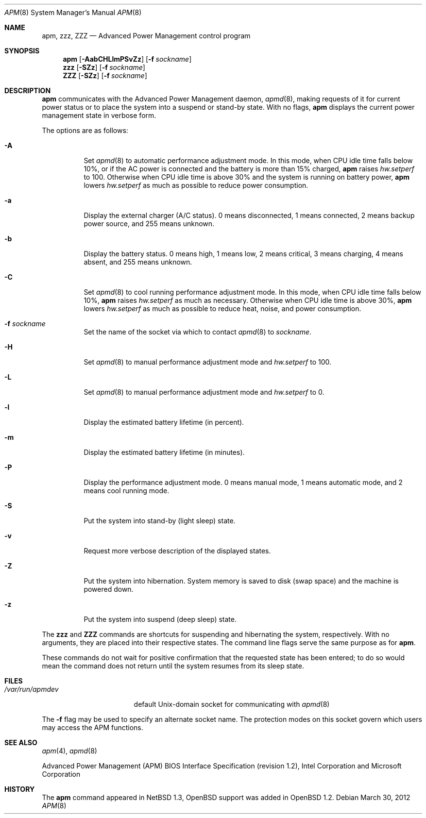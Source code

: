 .\"	$OpenBSD: apm.8,v 1.37 2012/03/30 06:40:36 jmc Exp $
.\"
.\" Copyright (c) 1996 John T. Kohl
.\" All rights reserved.
.\"
.\" Redistribution and use in source and binary forms, with or without
.\" modification, are permitted provided that the following conditions
.\" are met:
.\" 1. Redistributions of source code must retain the above copyright
.\"    notice, this list of conditions and the following disclaimer.
.\" 2. Redistributions in binary form must reproduce the above copyright
.\"    notice, this list of conditions and the following disclaimer in the
.\"    documentation and/or other materials provided with the distribution.
.\" 3. The name of the author may not be used to endorse or promote products
.\"    derived from this software without specific prior written permission.
.\"
.\" THIS SOFTWARE IS PROVIDED BY THE AUTHOR `AS IS'' AND ANY EXPRESS OR
.\" IMPLIED WARRANTIES, INCLUDING, BUT NOT LIMITED TO, THE IMPLIED
.\" WARRANTIES OF MERCHANTABILITY AND FITNESS FOR A PARTICULAR PURPOSE ARE
.\" DISCLAIMED.  IN NO EVENT SHALL THE AUTHOR BE LIABLE FOR ANY DIRECT,
.\" INDIRECT, INCIDENTAL, SPECIAL, EXEMPLARY, OR CONSEQUENTIAL DAMAGES
.\" (INCLUDING, BUT NOT LIMITED TO, PROCUREMENT OF SUBSTITUTE GOODS OR
.\" SERVICES; LOSS OF USE, DATA, OR PROFITS; OR BUSINESS INTERRUPTION)
.\" HOWEVER CAUSED AND ON ANY THEORY OF LIABILITY, WHETHER IN CONTRACT,
.\" STRICT LIABILITY, OR TORT (INCLUDING NEGLIGENCE OR OTHERWISE) ARISING IN
.\" ANY WAY OUT OF THE USE OF THIS SOFTWARE, EVEN IF ADVISED OF THE
.\" POSSIBILITY OF SUCH DAMAGE.
.\"
.Dd $Mdocdate: March 30 2012 $
.Dt APM 8
.Os
.Sh NAME
.Nm apm ,
.Nm zzz ,
.Nm ZZZ
.Nd Advanced Power Management control program
.Sh SYNOPSIS
.Nm apm
.Op Fl AabCHLlmPSvZz
.Op Fl f Ar sockname
.Nm zzz
.Op Fl SZz
.Op Fl f Ar sockname
.Nm ZZZ
.Op Fl SZz
.Op Fl f Ar sockname
.Sh DESCRIPTION
.Nm
communicates with the Advanced Power Management daemon,
.Xr apmd 8 ,
making requests of it for current power status or to place the system
into a suspend or stand-by state.
With no flags,
.Nm
displays the current power management state in verbose form.
.Pp
The options are as follows:
.Bl -tag -width Ds
.It Fl A
Set
.Xr apmd 8
to automatic performance adjustment mode.
In this mode, when CPU idle time falls below 10%,
or if the AC power is connected and the battery is more than 15% charged,
.Nm
raises
.Va hw.setperf
to 100.
Otherwise when CPU idle time is above 30%
and the system is running on battery power,
.Nm
lowers
.Va hw.setperf
as much as possible to reduce power consumption.
.It Fl a
Display the external charger (A/C status).
0 means disconnected, 1
means connected, 2 means backup power source, and 255 means unknown.
.It Fl b
Display the battery status.
0 means high, 1 means low, 2 means
critical, 3 means charging, 4 means absent, and 255 means unknown.
.It Fl C
Set
.Xr apmd 8
to cool running performance adjustment mode.
In this mode, when CPU idle time falls below 10%,
.Nm
raises
.Va hw.setperf
as much as necessary.
Otherwise when CPU idle time is above 30%,
.Nm
lowers
.Va hw.setperf
as much as possible to reduce heat, noise, and power consumption.
.It Fl f Ar sockname
Set the name of the socket via which to contact
.Xr apmd 8
to
.Pa sockname .
.It Fl H
Set
.Xr apmd 8
to manual performance adjustment mode and
.Va hw.setperf
to 100.
.It Fl L
Set
.Xr apmd 8
to manual performance adjustment mode and
.Va hw.setperf
to 0.
.It Fl l
Display the estimated battery lifetime (in percent).
.It Fl m
Display the estimated battery lifetime (in minutes).
.It Fl P
Display the performance adjustment mode.
0 means manual mode, 1 means automatic mode, and 2 means cool running mode.
.It Fl S
Put the system into stand-by (light sleep) state.
.It Fl v
Request more verbose description of the displayed states.
.It Fl Z
Put the system into hibernation.
System memory is saved to disk (swap space)
and the machine is powered down.
.It Fl z
Put the system into suspend (deep sleep) state.
.El
.Pp
The
.Nm zzz
and
.Nm ZZZ
commands are shortcuts for suspending and hibernating the system,
respectively.
With no arguments,
they are placed into their respective states.
The command line flags serve the same purpose as for
.Nm .
.Pp
These commands do not wait for positive confirmation that the requested
state has been entered; to do so would mean the command does not return
until the system resumes from its sleep state.
.Sh FILES
.Bl -tag -width /var/run/apmdev -compact
.It Pa /var/run/apmdev
default
.Ux Ns -domain
socket for communicating with
.Xr apmd 8
.El
.Pp
The
.Fl f
flag may be used to specify an alternate socket name.
The protection modes on this socket govern which users may access the
APM functions.
.Sh SEE ALSO
.Xr apm 4 ,
.Xr apmd 8
.Pp
Advanced Power Management (APM) BIOS Interface Specification
(revision 1.2),
Intel Corporation and Microsoft Corporation
.Sh HISTORY
The
.Nm
command appeared in
.Nx 1.3 ,
.Ox
support was added in
.Ox 1.2 .
